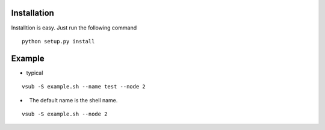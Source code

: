 >>>>>>>>>>>>
Installation
>>>>>>>>>>>>
Installtion is easy. Just run the following command
::

    python setup.py install

>>>>>>>
Example
>>>>>>>

*   typical
::

    vsub -S example.sh --name test --node 2

*   The default name is the shell name.
::

    vsub -S example.sh --node 2


